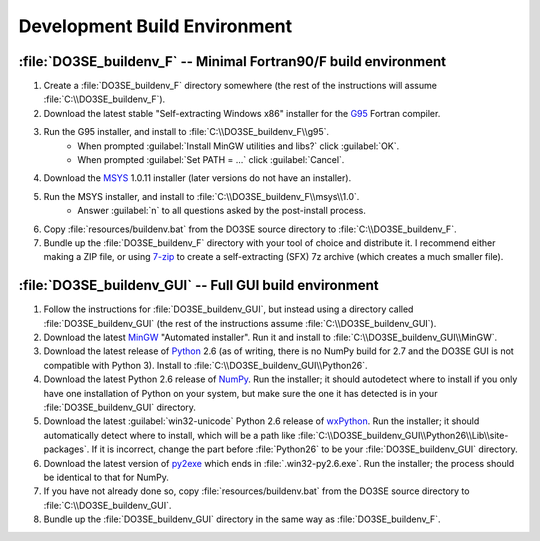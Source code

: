 Development Build Environment
=============================

:file:`DO3SE_buildenv_F` -- Minimal Fortran90/F build environment
-----------------------------------------------------------------

1.  Create a :file:`DO3SE_buildenv_F` directory somewhere (the rest of the instructions will assume 
    :file:`C:\\DO3SE_buildenv_F`).
2.  Download the latest stable "Self-extracting Windows x86" installer for the G95_ Fortran 
    compiler.
3.  Run the G95 installer, and install to :file:`C:\\DO3SE_buildenv_F\\g95`.
      * When prompted :guilabel:`Install MinGW utilities and libs?` click :guilabel:`OK`.
      * When prompted :guilabel:`Set PATH = ...` click :guilabel:`Cancel`.
4.  Download the MSYS_ 1.0.11 installer (later versions do not have an installer).
5.  Run the MSYS installer, and install to :file:`C:\\DO3SE_buildenv_F\\msys\\1.0`.
      * Answer :guilabel:`n` to all questions asked by the post-install process.
6.  Copy :file:`resources/buildenv.bat` from the DO3SE source directory to 
    :file:`C:\\DO3SE_buildenv_F`.
7.  Bundle up the :file:`DO3SE_buildenv_F` directory with your tool of choice and distribute it.  I 
    recommend either making a ZIP file, or using 7-zip_ to create a self-extracting (SFX) 7z archive 
    (which creates a much smaller file).


:file:`DO3SE_buildenv_GUI` -- Full GUI build environment
--------------------------------------------------------

1.  Follow the instructions for :file:`DO3SE_buildenv_GUI`, but instead using a directory called 
    :file:`DO3SE_buildenv_GUI` (the rest of the instructions assume :file:`C:\\DO3SE_buildenv_GUI`).
2.  Download the latest MinGW_ "Automated installer".  Run it and install to 
    :file:`C:\\DO3SE_buildenv_GUI\\MinGW`.
3.  Download the latest release of Python_ 2.6 (as of writing, there is no NumPy build for 2.7 and 
    the DO3SE GUI is not compatible with Python 3).  Install to 
    :file:`C:\\DO3SE_buildenv_GUI\\Python26`.
4.  Download the latest Python 2.6 release of NumPy_.  Run the installer; it should autodetect where 
    to install if you only have one installation of Python on your system, but make sure the one it 
    has detected is in your :file:`DO3SE_buildenv_GUI` directory.
5.  Download the latest :guilabel:`win32-unicode` Python 2.6 release of wxPython_.  Run the 
    installer; it should automatically detect where to install, which will be a path like 
    :file:`C:\\DO3SE_buildenv_GUI\\Python26\\Lib\\site-packages`.  If it is incorrect, change the 
    part before :file:`Python26` to be your :file:`DO3SE_buildenv_GUI` directory.
6.  Download the latest version of py2exe_ which ends in :file:`.win32-py2.6.exe`.  Run the 
    installer; the process should be identical to that for NumPy.
7.  If you have not already done so, copy :file:`resources/buildenv.bat` from the DO3SE source 
    directory to :file:`C:\\DO3SE_buildenv_GUI`.
8.  Bundle up the :file:`DO3SE_buildenv_GUI` directory in the same way as :file:`DO3SE_buildenv_F`.


.. _G95: http://www.g95.org/downloads.shtml
.. _MSYS: http://sourceforge.net/downloads/mingw/MSYS/BaseSystem/
.. _MinGW: http://sourceforge.net/downloads/mingw/Automated%20MinGW%20Installer/
.. _Python: http://python.org/download/releases/
.. _NumPy: http://sourceforge.net/projects/numpy/files/NumPy/
.. _wxPython: http://www.wxpython.org/download.php#binaries
.. _py2exe: http://sourceforge.net/projects/py2exe/files/
.. _7-zip: http://www.7-zip.org/
